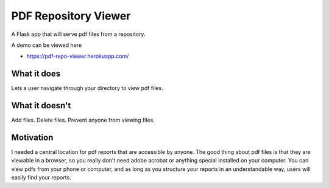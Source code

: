 =====================
PDF Repository Viewer
=====================

A Flask app that will serve pdf files from a repository.


A demo can be viewed here

* https://pdf-repo-viewer.herokuapp.com/


What it does
------------

Lets a user navigate through your directory to view pdf files.


What it doesn't
---------------

Add files.  Delete files.  Prevent anyone from viewing files.


Motivation
----------

I needed a central location for pdf reports that are accessible by anyone.  The good thing about pdf files is
that they are viewable in a browser, so you really don't need adobe acrobat or anything special installed on your computer.
You can view pdfs from your phone or computer, and as long as you structure your reports in an understandable way,
users will easily find your reports.

